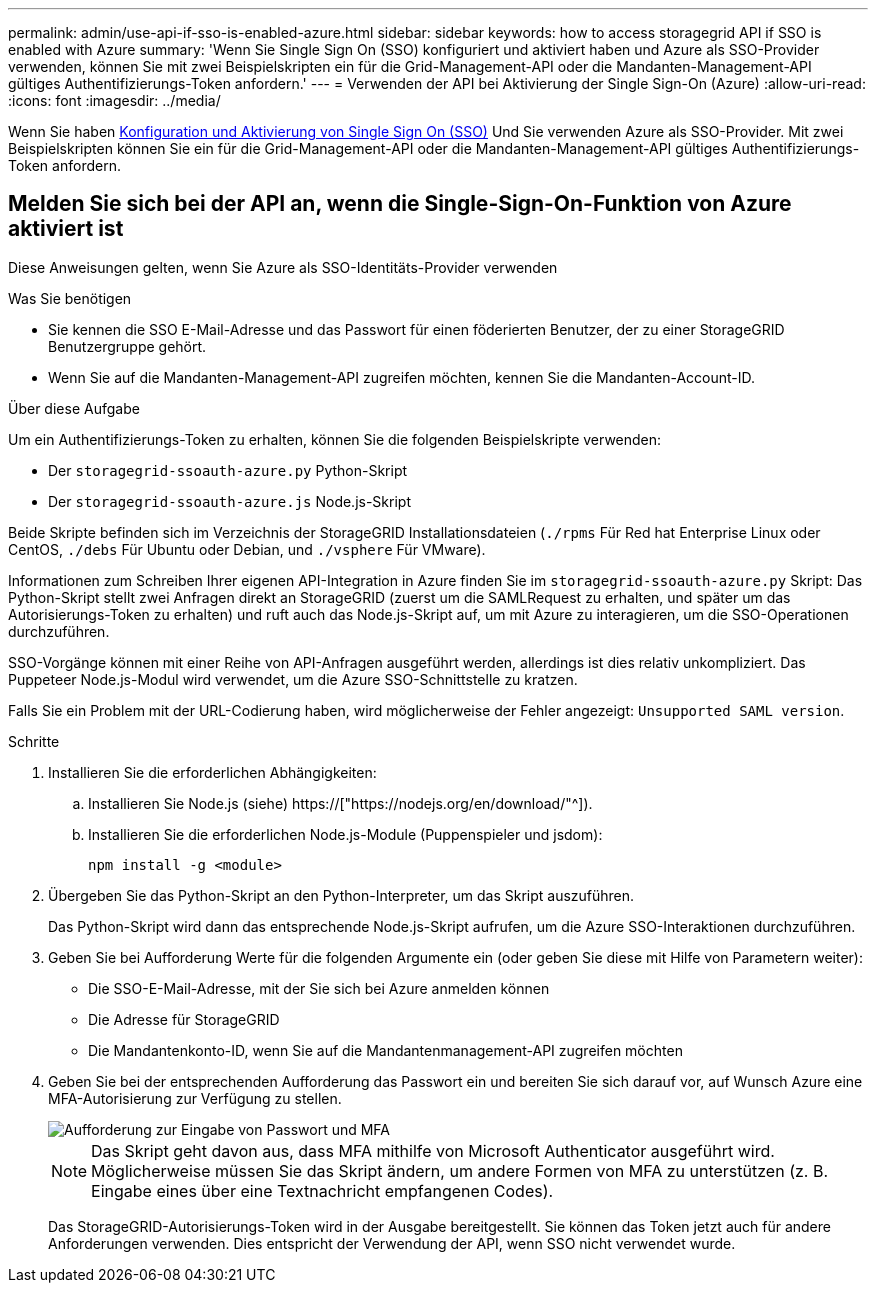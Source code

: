 ---
permalink: admin/use-api-if-sso-is-enabled-azure.html 
sidebar: sidebar 
keywords: how to access storagegrid API if SSO is enabled with Azure 
summary: 'Wenn Sie Single Sign On (SSO) konfiguriert und aktiviert haben und Azure als SSO-Provider verwenden, können Sie mit zwei Beispielskripten ein für die Grid-Management-API oder die Mandanten-Management-API gültiges Authentifizierungs-Token anfordern.' 
---
= Verwenden der API bei Aktivierung der Single Sign-On (Azure)
:allow-uri-read: 
:icons: font
:imagesdir: ../media/


[role="lead"]
Wenn Sie haben xref:../admin/configuring-sso.adoc[Konfiguration und Aktivierung von Single Sign On (SSO)] Und Sie verwenden Azure als SSO-Provider. Mit zwei Beispielskripten können Sie ein für die Grid-Management-API oder die Mandanten-Management-API gültiges Authentifizierungs-Token anfordern.



== Melden Sie sich bei der API an, wenn die Single-Sign-On-Funktion von Azure aktiviert ist

Diese Anweisungen gelten, wenn Sie Azure als SSO-Identitäts-Provider verwenden

.Was Sie benötigen
* Sie kennen die SSO E-Mail-Adresse und das Passwort für einen föderierten Benutzer, der zu einer StorageGRID Benutzergruppe gehört.
* Wenn Sie auf die Mandanten-Management-API zugreifen möchten, kennen Sie die Mandanten-Account-ID.


.Über diese Aufgabe
Um ein Authentifizierungs-Token zu erhalten, können Sie die folgenden Beispielskripte verwenden:

* Der `storagegrid-ssoauth-azure.py` Python-Skript
* Der `storagegrid-ssoauth-azure.js` Node.js-Skript


Beide Skripte befinden sich im Verzeichnis der StorageGRID Installationsdateien (`./rpms` Für Red hat Enterprise Linux oder CentOS, `./debs` Für Ubuntu oder Debian, und `./vsphere` Für VMware).

Informationen zum Schreiben Ihrer eigenen API-Integration in Azure finden Sie im `storagegrid-ssoauth-azure.py` Skript: Das Python-Skript stellt zwei Anfragen direkt an StorageGRID (zuerst um die SAMLRequest zu erhalten, und später um das Autorisierungs-Token zu erhalten) und ruft auch das Node.js-Skript auf, um mit Azure zu interagieren, um die SSO-Operationen durchzuführen.

SSO-Vorgänge können mit einer Reihe von API-Anfragen ausgeführt werden, allerdings ist dies relativ unkompliziert. Das Puppeteer Node.js-Modul wird verwendet, um die Azure SSO-Schnittstelle zu kratzen.

Falls Sie ein Problem mit der URL-Codierung haben, wird möglicherweise der Fehler angezeigt: `Unsupported SAML version`.

.Schritte
. Installieren Sie die erforderlichen Abhängigkeiten:
+
.. Installieren Sie Node.js (siehe) https://["https://nodejs.org/en/download/"^]).
.. Installieren Sie die erforderlichen Node.js-Module (Puppenspieler und jsdom):
+
`npm install -g <module>`



. Übergeben Sie das Python-Skript an den Python-Interpreter, um das Skript auszuführen.
+
Das Python-Skript wird dann das entsprechende Node.js-Skript aufrufen, um die Azure SSO-Interaktionen durchzuführen.

. Geben Sie bei Aufforderung Werte für die folgenden Argumente ein (oder geben Sie diese mit Hilfe von Parametern weiter):
+
** Die SSO-E-Mail-Adresse, mit der Sie sich bei Azure anmelden können
** Die Adresse für StorageGRID
** Die Mandantenkonto-ID, wenn Sie auf die Mandantenmanagement-API zugreifen möchten


. Geben Sie bei der entsprechenden Aufforderung das Passwort ein und bereiten Sie sich darauf vor, auf Wunsch Azure eine MFA-Autorisierung zur Verfügung zu stellen.
+
image::../media/sso_api_password_mfa.png[Aufforderung zur Eingabe von Passwort und MFA]

+

NOTE: Das Skript geht davon aus, dass MFA mithilfe von Microsoft Authenticator ausgeführt wird. Möglicherweise müssen Sie das Skript ändern, um andere Formen von MFA zu unterstützen (z. B. Eingabe eines über eine Textnachricht empfangenen Codes).

+
Das StorageGRID-Autorisierungs-Token wird in der Ausgabe bereitgestellt. Sie können das Token jetzt auch für andere Anforderungen verwenden. Dies entspricht der Verwendung der API, wenn SSO nicht verwendet wurde.


